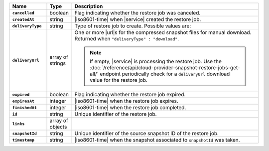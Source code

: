 .. list-table::
   :widths: 15 10 75
   :header-rows: 1
   :stub-columns: 1

   * - Name
     - Type
     - Description

   * - ``cancelled``
     - boolean
     - Flag indicating whether the restore job was canceled.

   * - ``createdAt``
     - string
     - |iso8601-time| when |service| created the restore job.

   * - ``deliveryType``
     - string
     - Type of restore job to create. Possible values are:

       .. include:: /includes/api/list-tables/restore-job-types.rst

   * - ``deliveryUrl``
     - array of strings
     - One or more |url|\s for the compressed snapshot files for manual
       download. Returned when ``"deliveryType" : "download"``.

       .. note::

          If empty, |service| is processing the restore job. Use the
          :doc:`/reference/api/cloud-provider-snapshot-restore-jobs-get-all/`
          endpoint periodically check for a ``deliveryUrl`` download
          value for the restore job.

   * - ``expired``
     - boolean
     - Flag indicating whether the restore job expired.

   * - ``expiresAt``
     - integer
     - |iso8601-time| when the restore job expires.

   * - ``finishedAt``
     - integer
     - |iso8601-time| when the restore job completed.

   * - ``id``
     - string
     - Unique identifier of the restore job.

   * - ``links``
     - array of objects
     - .. include:: /includes/links-explanation.rst

   * - ``snapshotId``
     - string
     - Unique identifier of the source snapshot ID of the restore job.

   * - ``timestamp``
     - string
     - |iso8601-time| when the snapshot associated to ``snapshotId``
       was taken.
